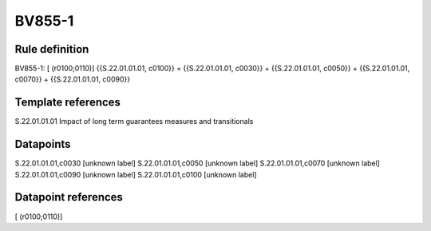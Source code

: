 =======
BV855-1
=======

Rule definition
---------------

BV855-1: [ (r0100;0110)] {{S.22.01.01.01, c0100}} = {{S.22.01.01.01, c0030}} + {{S.22.01.01.01, c0050}} + {{S.22.01.01.01, c0070}} + {{S.22.01.01.01, c0090}}


Template references
-------------------

S.22.01.01.01 Impact of long term guarantees measures and transitionals


Datapoints
----------

S.22.01.01.01,c0030 [unknown label]
S.22.01.01.01,c0050 [unknown label]
S.22.01.01.01,c0070 [unknown label]
S.22.01.01.01,c0090 [unknown label]
S.22.01.01.01,c0100 [unknown label]


Datapoint references
--------------------

[ (r0100;0110)]